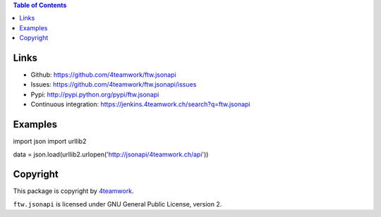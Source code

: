 .. contents:: Table of Contents


Links
=====

- Github: https://github.com/4teamwork/ftw.jsonapi
- Issues: https://github.com/4teamwork/ftw.jsonapi/issues
- Pypi: http://pypi.python.org/pypi/ftw.jsonapi
- Continuous integration: https://jenkins.4teamwork.ch/search?q=ftw.jsonapi

Examples
========

import json
import urllib2

data = json.load(urllib2.urlopen('http://jsonapi/4teamwork.ch/api'))


Copyright
=========

This package is copyright by `4teamwork <http://www.4teamwork.ch/>`_.

``ftw.jsonapi`` is licensed under GNU General Public License, version 2.
